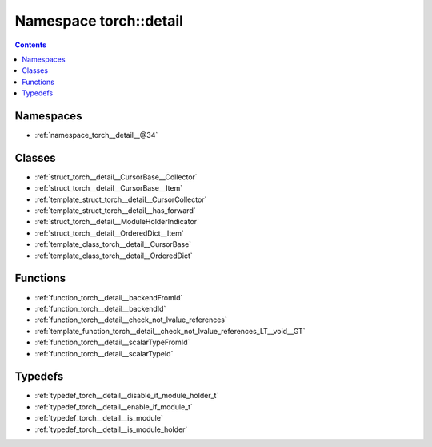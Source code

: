
.. _namespace_torch__detail:

Namespace torch::detail
=======================


.. contents:: Contents
   :local:
   :backlinks: none





Namespaces
----------


- :ref:`namespace_torch__detail__@34`


Classes
-------


- :ref:`struct_torch__detail__CursorBase__Collector`

- :ref:`struct_torch__detail__CursorBase__Item`

- :ref:`template_struct_torch__detail__CursorCollector`

- :ref:`template_struct_torch__detail__has_forward`

- :ref:`struct_torch__detail__ModuleHolderIndicator`

- :ref:`struct_torch__detail__OrderedDict__Item`

- :ref:`template_class_torch__detail__CursorBase`

- :ref:`template_class_torch__detail__OrderedDict`


Functions
---------


- :ref:`function_torch__detail__backendFromId`

- :ref:`function_torch__detail__backendId`

- :ref:`function_torch__detail__check_not_lvalue_references`

- :ref:`template_function_torch__detail__check_not_lvalue_references_LT__void__GT`

- :ref:`function_torch__detail__scalarTypeFromId`

- :ref:`function_torch__detail__scalarTypeId`


Typedefs
--------


- :ref:`typedef_torch__detail__disable_if_module_holder_t`

- :ref:`typedef_torch__detail__enable_if_module_t`

- :ref:`typedef_torch__detail__is_module`

- :ref:`typedef_torch__detail__is_module_holder`
